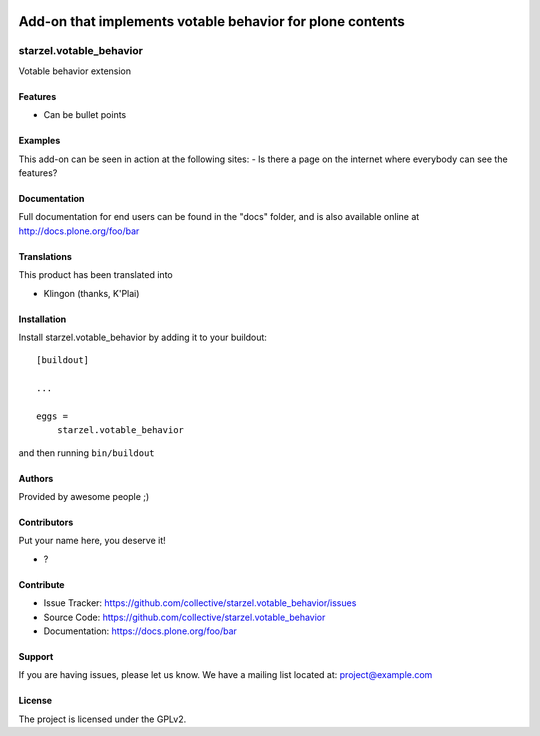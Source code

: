 .. This README is meant for consumption by humans and pypi. Pypi can render rst files so please do not use Sphinx features.
   If you want to learn more about writing documentation, please check out: http://docs.plone.org/about/documentation_styleguide.html
   This text does not appear on pypi or github. It is a comment.

.. image:: https://github.com/collective/starzel.votable_behavior/actions/workflows/plone-package.yml/badge.svg
    :target: https://github.com/collective/starzel.votable_behavior/actions/workflows/plone-package.yml

.. image:: https://coveralls.io/repos/github/collective/starzel.votable_behavior/badge.svg?branch=main
    :target: https://coveralls.io/github/collective/starzel.votable_behavior?branch=main
    :alt: Coveralls

.. image:: https://codecov.io/gh/collective/starzel.votable_behavior/branch/master/graph/badge.svg
    :target: https://codecov.io/gh/collective/starzel.votable_behavior

.. image:: https://img.shields.io/pypi/v/starzel.votable_behavior.svg
    :target: https://pypi.python.org/pypi/starzel.votable_behavior/
    :alt: Latest Version

.. image:: https://img.shields.io/pypi/status/starzel.votable_behavior.svg
    :target: https://pypi.python.org/pypi/starzel.votable_behavior
    :alt: Egg Status

.. image:: https://img.shields.io/pypi/pyversions/starzel.votable_behavior.svg?style=plastic   :alt: Supported - Python Versions

.. image:: https://img.shields.io/pypi/l/starzel.votable_behavior.svg
    :target: https://pypi.python.org/pypi/starzel.votable_behavior/
    :alt: License

Add-on that implements votable behavior for plone contents
==========


========================
starzel.votable_behavior
========================

Votable behavior extension

Features
--------

- Can be bullet points


Examples
--------

This add-on can be seen in action at the following sites:
- Is there a page on the internet where everybody can see the features?


Documentation
-------------

Full documentation for end users can be found in the "docs" folder, and is also available online at http://docs.plone.org/foo/bar


Translations
------------

This product has been translated into

- Klingon (thanks, K'Plai)


Installation
------------

Install starzel.votable_behavior by adding it to your buildout::

    [buildout]

    ...

    eggs =
        starzel.votable_behavior


and then running ``bin/buildout``


Authors
-------

Provided by awesome people ;)


Contributors
------------

Put your name here, you deserve it!

- ?


Contribute
----------

- Issue Tracker: https://github.com/collective/starzel.votable_behavior/issues
- Source Code: https://github.com/collective/starzel.votable_behavior
- Documentation: https://docs.plone.org/foo/bar


Support
-------

If you are having issues, please let us know.
We have a mailing list located at: project@example.com


License
-------

The project is licensed under the GPLv2.
